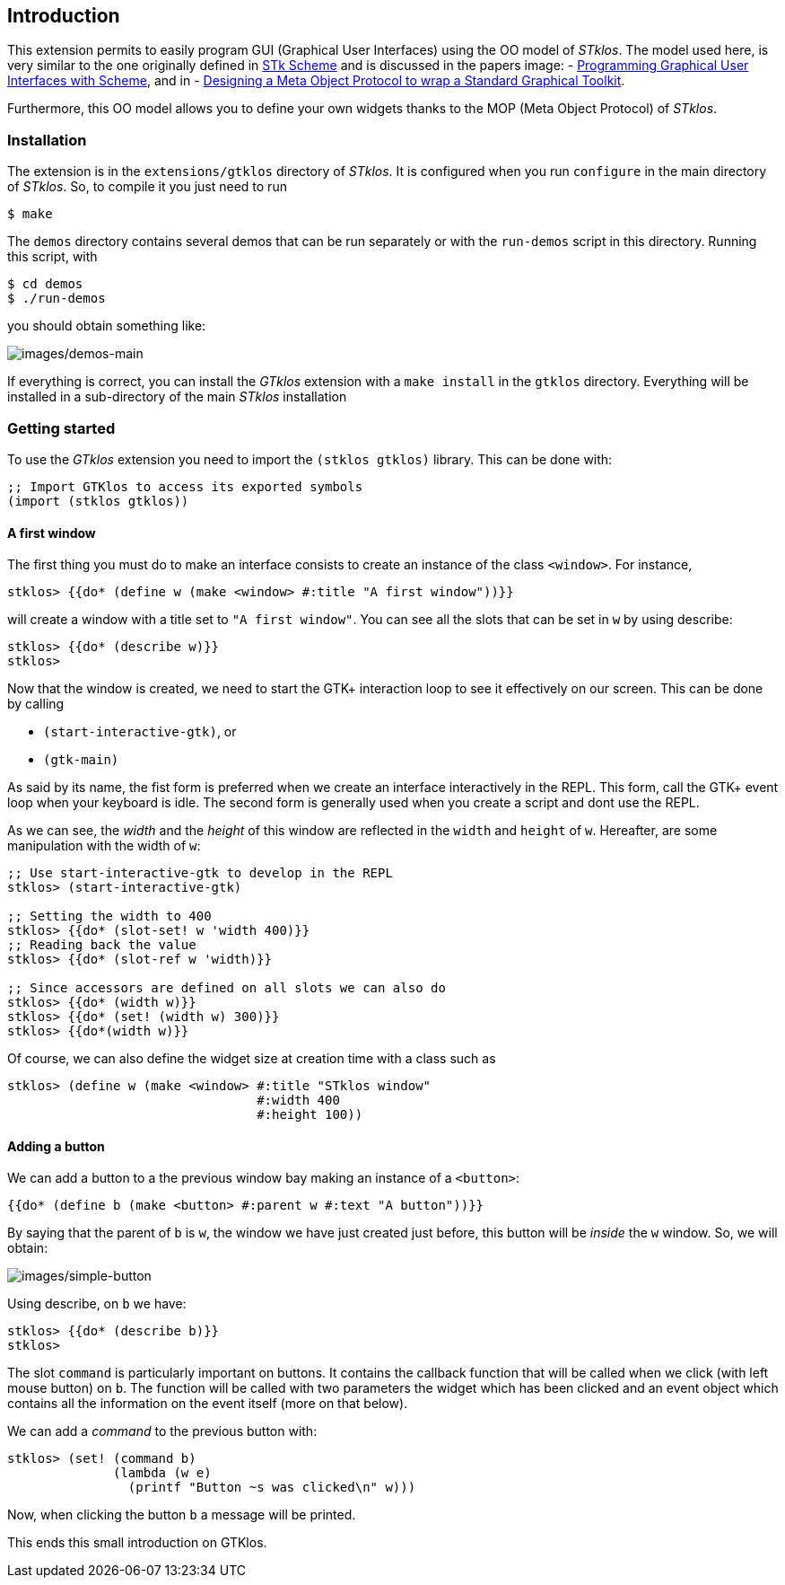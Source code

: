 //  SPDX-License-Identifier: GFDL-1.3-or-later
//
//  Copyright © 2000-2024 Erick Gallesio <eg@stklos.net>
//
//           Author: Erick Gallesio [eg@stklos.net]
//    Creation date:  31-Oct-2024 09:48

== Introduction

This extension permits to easily program GUI (Graphical User Interfaces) using
the OO model of _STklos_. The model used here, is very similar to the one
originally defined in https://conservatory.scheme.org/stk/[STk Scheme] and is
discussed in the papers
image:
- https://www.gallesio.org/Publis/jfp03.pdf[Programming
Graphical User Interfaces with Scheme], and in
- https://www.gallesio.org/Publis/Isotas96.pdf[Designing a Meta Object Protocol
to wrap a Standard Graphical Toolkit].

Furthermore, this OO model allows you to define your own widgets thanks to the
MOP (Meta Object Protocol) of _STklos_.

=== Installation

The extension is in the `+extensions/gtklos+` directory of _STklos_. It
is configured when you run `+configure+` in the main directory of
_STklos_. So, to compile it you just need to run

[source,bash]
----
$ make
----

The `+demos+` directory contains several demos that can be run separately or
with the `+run-demos+` script in this directory. Running this script, with

[source,bash]
----
$ cd demos
$ ./run-demos
----

you should obtain something like:

image::images/demos-main.png[images/demos-main,align="center"]

If everything is correct, you can install the _GTklos_ extension with a
`+make install+` in the `+gtklos+` directory. Everything will be
installed in a sub-directory of the main _STklos_ installation

=== Getting started

To use the _GTklos_ extension you need to import the `+(stklos gtklos)+`
library. This can be done with:

[source,scheme]
----
;; Import GTKlos to access its exported symbols
(import (stklos gtklos))
----

==== A first window

The first thing you must do to make an interface consists to create an
instance of the class `+<window>+`. For instance,

[source,scheme]
----
stklos> {{do* (define w (make <window> #:title "A first window"))}}
----

will create a window with a title set to `+"A first window"+`. You can
see all the slots that can be set in `+w+` by using describe:

[source,scheme]
----
stklos> {{do* (describe w)}}
stklos>
----

Now that the window is created, we need to start the GTK+ interaction
loop to see it effectively on our screen. This can be done by calling

- `+(start-interactive-gtk)+`, or
- `+(gtk-main)+`

As said by its name, the fist form is preferred when we create an interface
interactively in the REPL. This form, call the GTK+ event loop when your
keyboard is idle. The second form is generally used when you create a script
and dont use the REPL.

As we can see, the _width_ and the _height_ of this window are reflected in
the `+width+` and `+height+` of `+w+`. Hereafter, are some manipulation with
the width of `+w+`:

[source,scheme]
----
;; Use start-interactive-gtk to develop in the REPL
stklos> (start-interactive-gtk)

;; Setting the width to 400
stklos> {{do* (slot-set! w 'width 400)}}
;; Reading back the value
stklos> {{do* (slot-ref w 'width)}}

;; Since accessors are defined on all slots we can also do
stklos> {{do* (width w)}}
stklos> {{do* (set! (width w) 300)}}
stklos> {{do*(width w)}}

----

Of course, we can also define the widget size at creation time with a
class such as

[source,scheme]
----
stklos> (define w (make <window> #:title "STklos window"
                                 #:width 400
                                 #:height 100))
----

==== Adding a button

We can add a button to a the previous window bay making an instance of a
`+<button>+`:

[source,scheme]
----
{{do* (define b (make <button> #:parent w #:text "A button"))}}
----

By saying that the parent of `+b+` is `+w+`, the window we have just
created just before, this button will be _inside_ the `+w+` window. So,
we will obtain:

image::images/simple-button.png[images/simple-button,align="center"]

Using describe, on `+b+` we have:

[source,scheme]
----
stklos> {{do* (describe b)}}
stklos>
----

The slot `+command+` is particularly important on buttons. It contains the
callback function that will be called when we click (with left mouse button)
on `+b+`. The function will be called with two parameters the widget which
has been clicked and an event object which contains all the information on
the event itself (more on that below).

We can add a _command_ to the previous button with:

[source,scheme]
----
stklos> (set! (command b)
              (lambda (w e)
                (printf "Button ~s was clicked\n" w)))
----

Now, when clicking the button `+b+` a message will be printed.  

This ends this small introduction on GTKlos.


